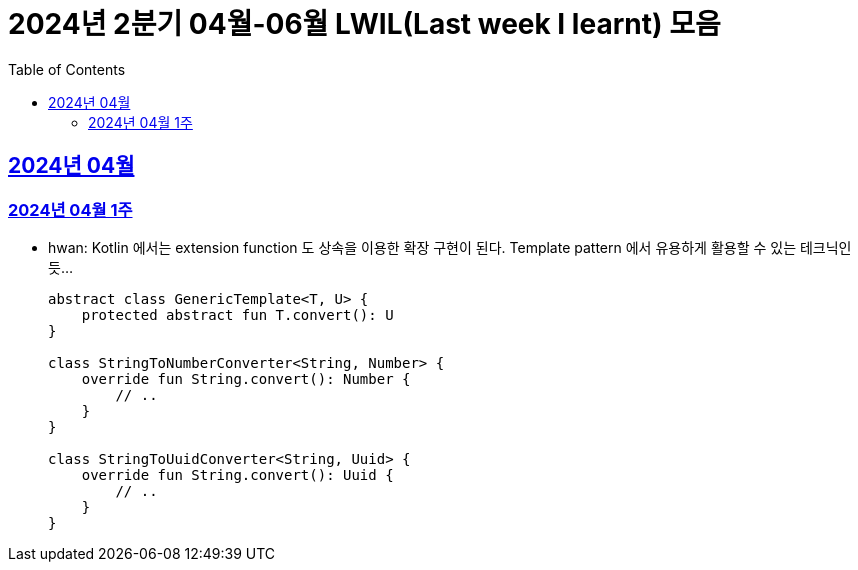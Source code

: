 = 2024년 2분기 04월-06월 LWIL(Last week I learnt) 모음
// Metadata:
:description: Last Week I Learnt
:keywords: study, til, lwil
// Settings:
:doctype: book
:toc: left
:toclevels: 4
:sectlinks:
:icons: font

[[section-202404]]
== 2024년 04월

[[section-202404-W1]]
=== 2024년 04월 1주
- hwan: Kotlin 에서는 extension function 도 상속을 이용한 확장 구현이 된다. Template pattern 에서 유용하게 활용할 수 있는 테크닉인듯...
+

[source, kotlin]
----
abstract class GenericTemplate<T, U> {
    protected abstract fun T.convert(): U
}

class StringToNumberConverter<String, Number> {
    override fun String.convert(): Number {
        // ..
    }
}

class StringToUuidConverter<String, Uuid> {
    override fun String.convert(): Uuid {
        // ..
    }
}
----
